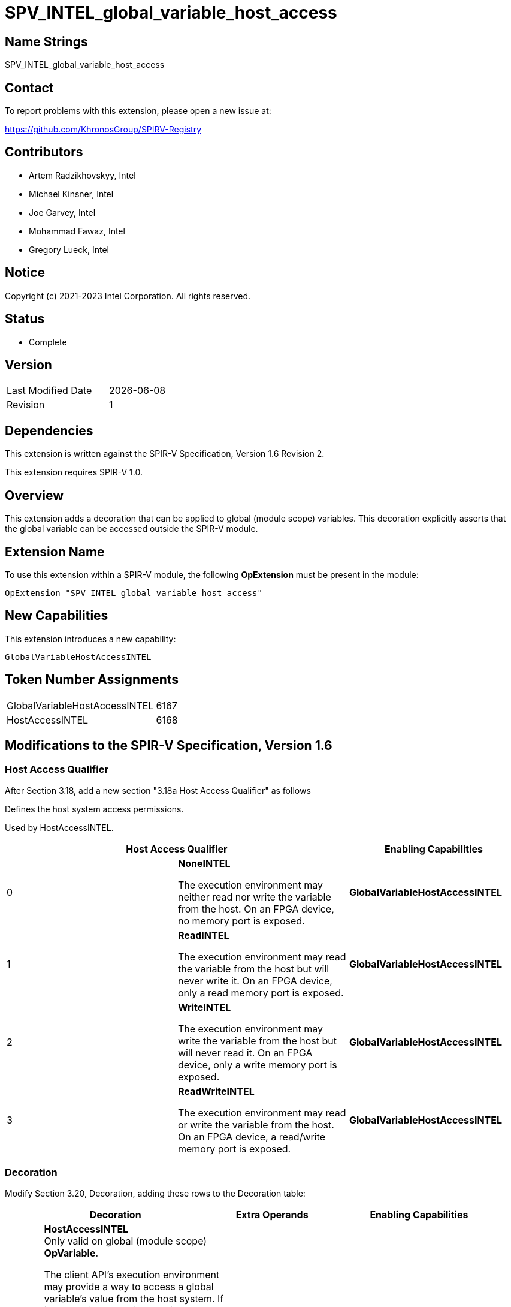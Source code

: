 = SPV_INTEL_global_variable_host_access
:source-highlighter: coderay
:coderay-linenums-mode: table

// This section needs to be after the document title.
:doctype: book
:toc2:
:toc: left
:encoding: utf-8
:lang: en

== Name Strings

SPV_INTEL_global_variable_host_access

== Contact

To report problems with this extension, please open a new issue at:

https://github.com/KhronosGroup/SPIRV-Registry

== Contributors

- Artem Radzikhovskyy, Intel
- Michael Kinsner, Intel
- Joe Garvey, Intel
- Mohammad Fawaz, Intel
- Gregory Lueck, Intel

== Notice

Copyright (c) 2021-2023 Intel Corporation. All rights reserved.

== Status

* Complete

== Version

[width="40%",cols="25,25"]
|========================================
| Last Modified Date | {docdate}
| Revision      | 1
|========================================

== Dependencies

This extension is written against the SPIR-V Specification,
Version 1.6 Revision 2.

This extension requires SPIR-V 1.0.

== Overview

This extension adds a decoration that can be applied to global (module scope)
variables. This decoration explicitly asserts that the global variable can be accessed outside the SPIR-V module.

== Extension Name
To use this extension within a SPIR-V module, the following *OpExtension* must
be present in the module:

----
OpExtension "SPV_INTEL_global_variable_host_access"
----

== New Capabilities
This extension introduces a new capability:

----
GlobalVariableHostAccessINTEL
----

== Token Number Assignments

--
[width="40%"]
[cols="70%,30%"]
[grid="rows"]
|====
|GlobalVariableHostAccessINTEL | 6167
|HostAccessINTEL | 6168
|====
--

== Modifications to the SPIR-V Specification, Version 1.6

=== Host Access Qualifier

After Section 3.18, add a new section "3.18a Host Access Qualifier" as follows

Defines the host system access permissions.

Used by HostAccessINTEL.

--
[options="header"]
|====
2+^| Host Access Qualifier ^| Enabling Capabilities
// --- ROW BREAK ---
| 0
| *NoneINTEL*

The execution environment may neither read nor write the variable
from the host. On an FPGA device, no memory port is exposed.
| *GlobalVariableHostAccessINTEL*

// --- ROW BREAK ---
| 1
| *ReadINTEL*

The execution environment may read the variable from the host but
will never write it. On an FPGA device, only a read memory port is exposed.
| *GlobalVariableHostAccessINTEL*

// --- ROW BREAK ---
| 2
| *WriteINTEL*

The execution environment may write the variable from the host
 but will never read it. On an FPGA device, only a write memory port is
 exposed.
| *GlobalVariableHostAccessINTEL*

// --- ROW BREAK ---
| 3
| *ReadWriteINTEL* 

The execution environment may read or write the variable
 from the host. On an FPGA device, a read/write memory port is exposed.
| *GlobalVariableHostAccessINTEL*

|====
--

=== Decoration

Modify Section 3.20, Decoration, adding these rows to the Decoration table:

--
[cols="^4,20,2*5,22",options="header"]
|====
2+^.^| Decoration 2+<.^| Extra Operands | Enabling Capabilities

// --- ROW BREAK ---
| 6168
a|
*HostAccessINTEL* +
Only valid on global (module scope) *OpVariable*.

The client API's execution environment may provide a way to access a global
variable's value from the host system. If it does, this decoration provides
two pieces of information. _Access_ is an assertion by the producer about the
types of these accesses, which may allow the consumer to perform certain
optimizations. _Name_ is a name which the client
API's execution environment may use to identify this variable.

If a global *OpVariable* is not decorated with *HostAccessINTEL*, the default behavior is defined by the client API specification.
| Host Access Qualifier +
_Access_
| Literal String +
_Name_
| *GlobalVariableDecorationsINTEL*

|====
--

=== Capability

Modify Section 3.31, Capability, adding a row to the Capability table:
--
[options="header"]
|====
2+^| Capability ^| Implicitly Declares
| 6167
| *GlobalVariableHostAccessINTEL*
|
|====
--

=== Validation Rules

* It is invalid for two *HostAccessINTEL* decorations in the same module to
 have the same _Name_ operand.

== Issues

None.

== Revision History

[cols="5,15,15,70"]
[grid="rows"]
[options="header"]
|========================================
|Rev|Date|Author|Changes
|1|2022-11-1|Gregory Lueck|Initial revision
|2|2023-04-25|Artem Radzikhovskyy|Address default behavior 
|========================================
